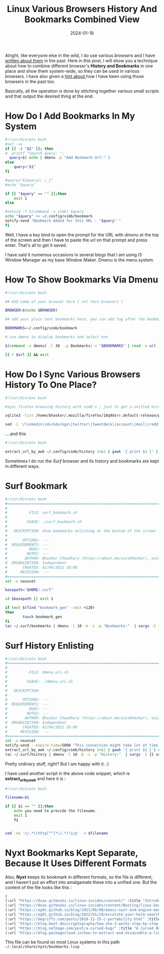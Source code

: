 #+BLOG: Unixbhaskar's Blog
#+POSTID: 1675
#+title: Linux Various Browsers History And Bookmarks Combined View
#+date: 2024-01-18
#+tags: Technical Opensource Browsers Firefox Vimb Bash Shell Scripting Dmenu

Alright, like everyone else in the wild, I do use various /browsers/ and I have
[[https://unixbhaskar.wordpress.com/?s=browser+galore][written about them]] in the past. Here in this post, I will show you a technique
about how to combine different browser's *History and Bookmarks* in one place and
show them system-wide, so they can be used in various browsers. I have also
given a [[https://unixbhaskar.wordpress.com/2023/05/02/how-am-i-running-my-browsers-without-depending-on-linux-distributions-support/][hint about]],how I have been using those browsers in the past too.

Basically, all the operation is done by stitching together various small scripts
and that output the desired thing at the end.

* How Do I Add Bookmarks In My System

#+BEGIN_SRC bash
#!/usr/bin/env bash
#set -vx
if [[ -z "$1" ]]; then
#  printf "Search query: ";
  query=$( echo | dmenu -p "Add Bookmark Url:" )
else
	query="$1"
fi

#query="${query// /_}"
#echo "$query"

if [[ "$query" == "" ]];then
	exit 1
else

#setsid -f $(command -v vimb) $query
echo "$query" >> ~/.config/vimb/bookmark
notify-send "Bookmark Added for this URL : "$query" "
fi

#+END_SRC

Well, I have a key bind to open the prompt for the URL with /dmenu/ at the top of
the screen and then I have to paste the url on that prompt and press
enter. That's all to get it saved.

I have said it numerous occasions in several blogs that I am using I3 Window
Manager as my base Window Maker. Dmenu is the menu system.

* How To Show Bookmarks Via Dmenu

#+BEGIN_SRC bash
#!/usr/bin/env bash

## Add name of your browser here ( not text-browsers )

BROWSER=$(echo $BROWSER)

## add your plain text bookmarks here, you can add tag after the bookmark bookmart url e.g., "www.google.co.in search googlesearch", use "link-handler" for adding bookmarks

BOOKMARKS=~/.config/vimb/bookmark

# use dmenu to display bookmarks and select one

$(command -v dmenu) -l 30  -p Bookmarks: < "$BOOKMARKS" | read -a url

[[ ! $url ]] && exit

#+END_SRC

* How Do I Sync Various Browsers History To One Place?

#+BEGIN_SRC bash
#!/usr/bin/env bash

#sync firefox browsing history with vimb's ; just to get a unified history

sqlite3 -list /home/bhaskar/.mozilla/firefox/18q9dvrr.default-release/places.sqlite 'select url from moz_places ;' | grep ^http >> ~/.config/vimb/history

sed -i '/linkedin\|duckduckgo\|twitter\|tweetdeck\|account\|mail\|reddit\|lkml\|retail\|glassdoor\|getpocket\|amazon\|fedora\|youtube\|youtu\|sign_in\|dictionary\|lwn\/d' ~/.config/vimb/history
#+END_SRC

....and this

#+BEGIN_SRC bash
#!/usr/bin/env bash

extract_url_by_awk ~/.config/vimb/history 2>&1 | gawk '{ print $1 }' | cat >/home/bhaskar/hist_urls
#+END_SRC


Sometimes I do run the /Surf/ browser and its history and bookmarks are kept in
different ways.

* Surf Bookmark

#+BEGIN_SRC bash
#!/usr/bin/env bash
#===============================================================================
#
#          FILE: surf_bookmark.sh
#
#         USAGE: ./surf_bookmark.sh
#
#   DESCRIPTION: Show bookmarks enlisting at the bottom of the screen for surf
#
#       OPTIONS: ---
#  REQUIREMENTS: ---
#          BUGS: ---
#         NOTES: ---
#        AUTHOR: Bhaskar Chowdhury (https://about.me/unixbhaskar), unixbhaskar@gmail.com
#  ORGANIZATION: Independent
#       CREATED: 01/04/2022 10:00
#      REVISION:  ---
#===============================================================================
set -o nounset

basepath="$HOME/.surf"

cd $basepath || exit 1

if test $(find "bookmark_gen" -cmin +120)
then
	    touch bookmark_gen
fi
tac ~/.surf/bookmarks | dmenu -l 10 -b -i -p "Bookmarks:"  | xargs -I {}  setsid -f surf {}

#+END_SRC

* Surf History Enlisting

#+BEGIN_SRC bash
#!/usr/bin/env bash
#===============================================================================
#
#          FILE: dmenu.uri.sh
#
#         USAGE: ./dmenu.uri.sh
#
#   DESCRIPTION:
#
#       OPTIONS: ---
#  REQUIREMENTS: ---
#          BUGS: ---
#         NOTES: ---
#        AUTHOR: Bhaskar Chowdhury (https://about.me/unixbhaskar), unixbhaskar@gmail.com
#  ORGANIZATION: Independent
#       CREATED: 01/04/2022 10:00
#      REVISION:  ---
#===============================================================================
set -o nounset
notify-send --expire-time=5000 "This conversion might take lot of time ...hang on ....."
extract_url_by_awk ~/.config/vimb/history 2>&1 | gawk '{ print $1 }'| cat >/home/bhaskar/.surf/history
tac ~/.surf/history | dmenu -l 10 -b -i -p "History:"  | xargs -I {} surf {}

#+END_SRC

Pretty ordinary stuff, right? But I am happy with it. :)

I have used another script in the above code snippet, which is *extract_url_by_awk*
and here it is :

#+BEGIN_SRC bash
#!/usr/bin/env bash

filename=$1

if [[ $1 == "" ]];then
	echo you need to provide the filename.
	exit 1
	fi


sed -ne 's/.*\(http[^"]*\).*/\1/p'  < $filename
#+END_SRC

* Nyxt Bookmarks Kept Separate, Because It Uses Different Formats

Also, *Nyxt* keeps its bookmark in different formats, so the file is different,
and I haven't put an effort into amalgamate these into a unified one. But the
content of the file looks like this :

#+BEGIN_SRC emacs-lisp
(
(:url "https://0xax.gitbooks.io/linux-insides/content/" :title "Introduction · Linux Inside" :date "2022-01-28T23:32:49.204006Z" :tags ("kernelbook"))
(:url "https://0xax.gitbooks.io/linux-insides/content/Booting/linux-bootstrap-1.html" :title "From bootloader to kernel · Linux Inside" :date "2022-05-15T01:41:06.891210Z" :tags ("linuxinside"))
(:url "https://ag91.github.io/blog/2021/06/08/emacs-nyxt-and-engine-mode-how-to-browse-urls-via-nyxt-and-slime/" :title "Emacs, Nyxt and Engine-mode: how to browse URLs via Nyxt and Slime - Where parallels cross" :date "2021-12-16T06:09:52.515996Z" :tags ("browser"))
(:url "https://ag91.github.io/blog/2022/01/29/escalate-your-helm-searches/" :title "Escalate your helm searches! - Where parallels cross" :date "2022-01-29T01:34:51.942098Z" :tags ("helm"))
(:url "https://begriffs.com/posts/2018-11-15-c-portability.html" :title "C Portability Lessons from Weird Machines" :date "2022-02-21T22:51:52.213852Z" :tags ("oldcomparchitecture"))
(:url "https://blog.boot.dev/cryptography/how-sha-2-works-step-by-step-sha-256/" :title "How SHA-256 Works Step-By-Step | Boot.dev" :date "2022-04-23T10:08:50.397288Z" :tags ("sha"))
(:url "https://blog.nelhage.com/post/a-cursed-bug/" :title "A Cursed Bug - Made of Bugs" :date "2022-02-23T11:08:41.870994Z" :tags ("kernelinternals"))
(:url "https://blog.packagecloud.io/how-to-extract-and-disassmble-a-linux-kernel-image-vmlinuz/" :title "How to extract and disassemble a Linux kernel image (vmlinuz) | Packagecloud Blog" :date "2022-04-07T07:14:35.397823Z" :tags ("kernelextraction"))

#+END_SRC

This file can be found on most Linux systems in this path
=~/.local/share/nyxt/bookmarks.lisp=
